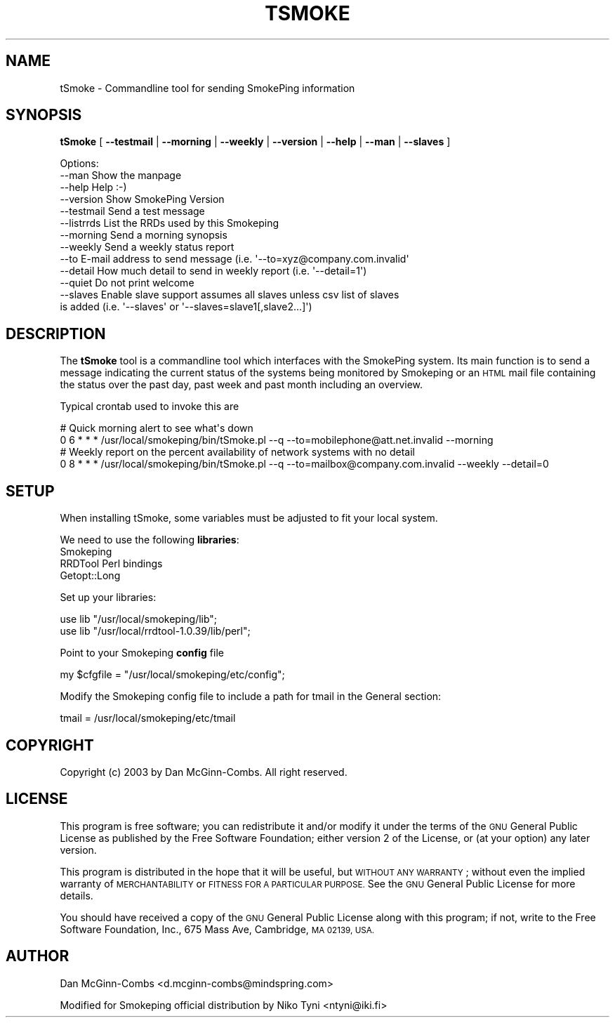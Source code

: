 .\" Automatically generated by Pod::Man 4.11 (Pod::Simple 3.35)
.\"
.\" Standard preamble:
.\" ========================================================================
.de Sp \" Vertical space (when we can't use .PP)
.if t .sp .5v
.if n .sp
..
.de Vb \" Begin verbatim text
.ft CW
.nf
.ne \\$1
..
.de Ve \" End verbatim text
.ft R
.fi
..
.\" Set up some character translations and predefined strings.  \*(-- will
.\" give an unbreakable dash, \*(PI will give pi, \*(L" will give a left
.\" double quote, and \*(R" will give a right double quote.  \*(C+ will
.\" give a nicer C++.  Capital omega is used to do unbreakable dashes and
.\" therefore won't be available.  \*(C` and \*(C' expand to `' in nroff,
.\" nothing in troff, for use with C<>.
.tr \(*W-
.ds C+ C\v'-.1v'\h'-1p'\s-2+\h'-1p'+\s0\v'.1v'\h'-1p'
.ie n \{\
.    ds -- \(*W-
.    ds PI pi
.    if (\n(.H=4u)&(1m=24u) .ds -- \(*W\h'-12u'\(*W\h'-12u'-\" diablo 10 pitch
.    if (\n(.H=4u)&(1m=20u) .ds -- \(*W\h'-12u'\(*W\h'-8u'-\"  diablo 12 pitch
.    ds L" ""
.    ds R" ""
.    ds C` ""
.    ds C' ""
'br\}
.el\{\
.    ds -- \|\(em\|
.    ds PI \(*p
.    ds L" ``
.    ds R" ''
.    ds C`
.    ds C'
'br\}
.\"
.\" Escape single quotes in literal strings from groff's Unicode transform.
.ie \n(.g .ds Aq \(aq
.el       .ds Aq '
.\"
.\" If the F register is >0, we'll generate index entries on stderr for
.\" titles (.TH), headers (.SH), subsections (.SS), items (.Ip), and index
.\" entries marked with X<> in POD.  Of course, you'll have to process the
.\" output yourself in some meaningful fashion.
.\"
.\" Avoid warning from groff about undefined register 'F'.
.de IX
..
.nr rF 0
.if \n(.g .if rF .nr rF 1
.if (\n(rF:(\n(.g==0)) \{\
.    if \nF \{\
.        de IX
.        tm Index:\\$1\t\\n%\t"\\$2"
..
.        if !\nF==2 \{\
.            nr % 0
.            nr F 2
.        \}
.    \}
.\}
.rr rF
.\"
.\" Accent mark definitions (@(#)ms.acc 1.5 88/02/08 SMI; from UCB 4.2).
.\" Fear.  Run.  Save yourself.  No user-serviceable parts.
.    \" fudge factors for nroff and troff
.if n \{\
.    ds #H 0
.    ds #V .8m
.    ds #F .3m
.    ds #[ \f1
.    ds #] \fP
.\}
.if t \{\
.    ds #H ((1u-(\\\\n(.fu%2u))*.13m)
.    ds #V .6m
.    ds #F 0
.    ds #[ \&
.    ds #] \&
.\}
.    \" simple accents for nroff and troff
.if n \{\
.    ds ' \&
.    ds ` \&
.    ds ^ \&
.    ds , \&
.    ds ~ ~
.    ds /
.\}
.if t \{\
.    ds ' \\k:\h'-(\\n(.wu*8/10-\*(#H)'\'\h"|\\n:u"
.    ds ` \\k:\h'-(\\n(.wu*8/10-\*(#H)'\`\h'|\\n:u'
.    ds ^ \\k:\h'-(\\n(.wu*10/11-\*(#H)'^\h'|\\n:u'
.    ds , \\k:\h'-(\\n(.wu*8/10)',\h'|\\n:u'
.    ds ~ \\k:\h'-(\\n(.wu-\*(#H-.1m)'~\h'|\\n:u'
.    ds / \\k:\h'-(\\n(.wu*8/10-\*(#H)'\z\(sl\h'|\\n:u'
.\}
.    \" troff and (daisy-wheel) nroff accents
.ds : \\k:\h'-(\\n(.wu*8/10-\*(#H+.1m+\*(#F)'\v'-\*(#V'\z.\h'.2m+\*(#F'.\h'|\\n:u'\v'\*(#V'
.ds 8 \h'\*(#H'\(*b\h'-\*(#H'
.ds o \\k:\h'-(\\n(.wu+\w'\(de'u-\*(#H)/2u'\v'-.3n'\*(#[\z\(de\v'.3n'\h'|\\n:u'\*(#]
.ds d- \h'\*(#H'\(pd\h'-\w'~'u'\v'-.25m'\f2\(hy\fP\v'.25m'\h'-\*(#H'
.ds D- D\\k:\h'-\w'D'u'\v'-.11m'\z\(hy\v'.11m'\h'|\\n:u'
.ds th \*(#[\v'.3m'\s+1I\s-1\v'-.3m'\h'-(\w'I'u*2/3)'\s-1o\s+1\*(#]
.ds Th \*(#[\s+2I\s-2\h'-\w'I'u*3/5'\v'-.3m'o\v'.3m'\*(#]
.ds ae a\h'-(\w'a'u*4/10)'e
.ds Ae A\h'-(\w'A'u*4/10)'E
.    \" corrections for vroff
.if v .ds ~ \\k:\h'-(\\n(.wu*9/10-\*(#H)'\s-2\u~\d\s+2\h'|\\n:u'
.if v .ds ^ \\k:\h'-(\\n(.wu*10/11-\*(#H)'\v'-.4m'^\v'.4m'\h'|\\n:u'
.    \" for low resolution devices (crt and lpr)
.if \n(.H>23 .if \n(.V>19 \
\{\
.    ds : e
.    ds 8 ss
.    ds o a
.    ds d- d\h'-1'\(ga
.    ds D- D\h'-1'\(hy
.    ds th \o'bp'
.    ds Th \o'LP'
.    ds ae ae
.    ds Ae AE
.\}
.rm #[ #] #H #V #F C
.\" ========================================================================
.\"
.IX Title "TSMOKE 1"
.TH TSMOKE 1 "2018-04-13" "2.7.3" "SmokePing"
.\" For nroff, turn off justification.  Always turn off hyphenation; it makes
.\" way too many mistakes in technical documents.
.if n .ad l
.nh
.SH "NAME"
tSmoke \- Commandline tool for sending SmokePing information
.SH "SYNOPSIS"
.IX Header "SYNOPSIS"
\&\fBtSmoke\fR [ \fB\-\-testmail\fR | \fB\-\-morning\fR | \fB\-\-weekly\fR | \fB\-\-version\fR | \fB\-\-help\fR | \fB\-\-man\fR | \fB\-\-slaves\fR ]
.PP
.Vb 1
\& Options:
\&
\& \-\-man      Show the manpage
\& \-\-help     Help :\-)
\& \-\-version  Show SmokePing Version
\& \-\-testmail Send a test message
\& \-\-listrrds List the RRDs used by this Smokeping
\& \-\-morning  Send a morning synopsis
\& \-\-weekly   Send a weekly status report
\& \-\-to       E\-mail address to send message (i.e. \*(Aq\-\-to=xyz@company.com.invalid\*(Aq
\& \-\-detail   How much detail to send in weekly report (i.e. \*(Aq\-\-detail=1\*(Aq)
\& \-\-quiet    Do not print welcome
\& \-\-slaves   Enable slave support assumes all slaves unless csv list of slaves
\&            is added (i.e. \*(Aq\-\-slaves\*(Aq or \*(Aq\-\-slaves=slave1[,slave2...]\*(Aq)
.Ve
.SH "DESCRIPTION"
.IX Header "DESCRIPTION"
The \fBtSmoke\fR tool is a commandline tool which interfaces with the SmokePing system.
Its main function is to send a message indicating the current status of the systems
being monitored by Smokeping or an \s-1HTML\s0 mail file containing the status over the past day,
past week and past month including an overview.
.PP
Typical crontab used to invoke this are
.PP
.Vb 4
\& # Quick morning alert to see what\*(Aqs down
\& 0 6 * * * /usr/local/smokeping/bin/tSmoke.pl \-\-q \-\-to=mobilephone@att.net.invalid \-\-morning
\& # Weekly report on the percent availability of network systems with no detail
\& 0 8 * * * /usr/local/smokeping/bin/tSmoke.pl \-\-q \-\-to=mailbox@company.com.invalid \-\-weekly \-\-detail=0
.Ve
.SH "SETUP"
.IX Header "SETUP"
When installing tSmoke, some variables must be adjusted to fit your local system.
.PP
We need to use the following \fBlibraries\fR:
.IP "Smokeping" 4
.IX Item "Smokeping"
.PD 0
.IP "RRDTool Perl bindings" 4
.IX Item "RRDTool Perl bindings"
.IP "Getopt::Long" 4
.IX Item "Getopt::Long"
.PD
.PP
Set up your libraries:
.PP
.Vb 2
\& use lib "/usr/local/smokeping/lib";
\& use lib "/usr/local/rrdtool\-1.0.39/lib/perl";
.Ve
.PP
Point to your Smokeping \fBconfig\fR file
.PP
.Vb 1
\& my $cfgfile = "/usr/local/smokeping/etc/config";
.Ve
.PP
Modify the Smokeping config file to include a path for tmail in the
General section:
.PP
.Vb 1
\& tmail = /usr/local/smokeping/etc/tmail
.Ve
.SH "COPYRIGHT"
.IX Header "COPYRIGHT"
Copyright (c) 2003 by Dan McGinn-Combs. All right reserved.
.SH "LICENSE"
.IX Header "LICENSE"
This program is free software; you can redistribute it
and/or modify it under the terms of the \s-1GNU\s0 General Public
License as published by the Free Software Foundation; either
version 2 of the License, or (at your option) any later
version.
.PP
This program is distributed in the hope that it will be
useful, but \s-1WITHOUT ANY WARRANTY\s0; without even the implied
warranty of \s-1MERCHANTABILITY\s0 or \s-1FITNESS FOR A PARTICULAR
PURPOSE.\s0  See the \s-1GNU\s0 General Public License for more
details.
.PP
You should have received a copy of the \s-1GNU\s0 General Public
License along with this program; if not, write to the Free
Software Foundation, Inc., 675 Mass Ave, Cambridge, \s-1MA
02139, USA.\s0
.SH "AUTHOR"
.IX Header "AUTHOR"
Dan McGinn-Combs <d.mcginn\-combs@mindspring.com>
.PP
Modified for Smokeping official distribution by Niko Tyni <ntyni@iki.fi>
